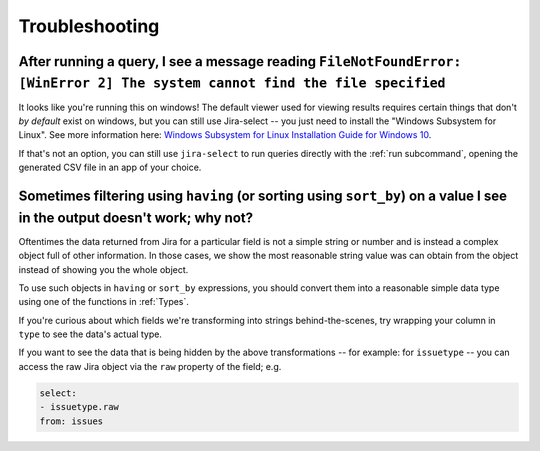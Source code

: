 Troubleshooting
===============

After running a query, I see a message reading ``FileNotFoundError: [WinError 2] The system cannot find the file specified``
----------------------------------------------------------------------------------------------------------------------------

It looks like you're running this on windows!
The default viewer used for viewing results requires certain things that don't *by default* exist on windows,
but you can still use Jira-select -- you just need to install the "Windows Subsystem for Linux".  See more information here: `Windows Subsystem for Linux Installation Guide for Windows 10 <https://docs.microsoft.com/en-us/windows/wsl/install-win10>`_.

If that's not an option,
you can still use ``jira-select`` to run queries directly with the :ref:`run subcommand`,
opening the generated CSV file in an app of your choice.

Sometimes filtering using ``having`` (or sorting using ``sort_by``) on a value I see in the output doesn't work; why not?
-------------------------------------------------------------------------------------------------------------------------

Oftentimes the data returned from Jira for a particular field
is not a simple string or number
and is instead a complex object full of other information.
In those cases, we show the most reasonable string value was can obtain
from the object instead of showing you the whole object.

To use such objects in ``having`` or ``sort_by`` expressions,
you should convert them into a reasonable simple data type
using one of the functions in :ref:`Types`.

If you're curious about which fields we're transforming
into strings behind-the-scenes,
try wrapping your column in ``type``
to see the data's actual type.

If you want to see the data that is being hidden
by the above transformations
-- for example: for ``issuetype`` --
you can access the raw Jira object via the ``raw`` property
of the field; e.g.

.. code-block:: yaml

   select:
   - issuetype.raw
   from: issues
